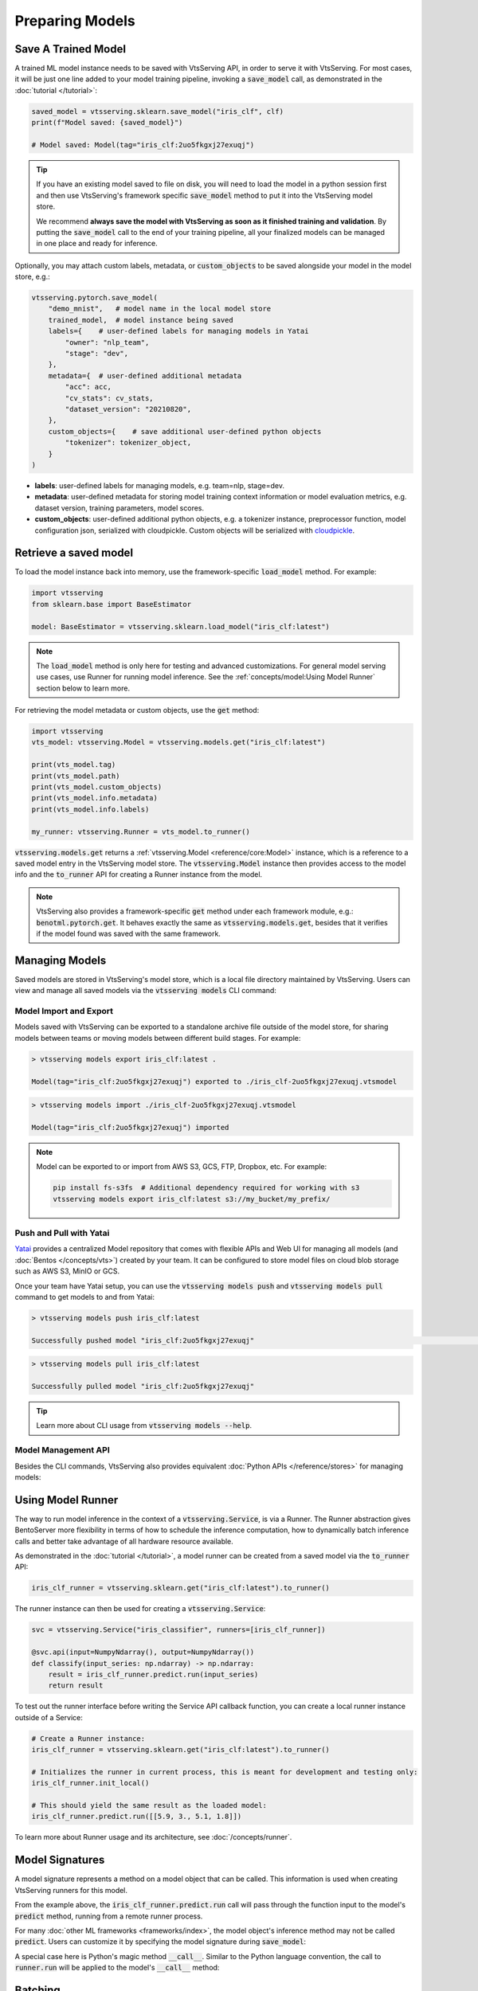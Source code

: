 ================
Preparing Models
================

Save A Trained Model
--------------------

A trained ML model instance needs to be saved with VtsServing API, in order to serve it
with VtsServing. For most cases, it will be just one line added to your model training
pipeline, invoking a :code:`save_model` call, as demonstrated in the
:doc:`tutorial </tutorial>`:

.. code:: python

    saved_model = vtsserving.sklearn.save_model("iris_clf", clf)
    print(f"Model saved: {saved_model}")

    # Model saved: Model(tag="iris_clf:2uo5fkgxj27exuqj")

.. seealso::

   It is also possible to **use pre-trained models** directly with VtsServing, without
   saving it to the model store first. Check out the
   :ref:`Custom Runner <concepts/runner:Custom Runner>` example to learn more.

.. tip::

   If you have an existing model saved to file on disk, you will need to load the model
   in a python session first and then use VtsServing's framework specific
   :code:`save_model` method to put it into the VtsServing model store.

   We recommend **always save the model with VtsServing as soon as it finished training and
   validation**. By putting the :code:`save_model` call to the end of your training
   pipeline, all your finalized models can be managed in one place and ready for
   inference.


Optionally, you may attach custom labels, metadata, or :code:`custom_objects` to be
saved alongside your model in the model store, e.g.:

.. code:: python

    vtsserving.pytorch.save_model(
        "demo_mnist",   # model name in the local model store
        trained_model,  # model instance being saved
        labels={    # user-defined labels for managing models in Yatai
            "owner": "nlp_team",
            "stage": "dev",
        },
        metadata={  # user-defined additional metadata
            "acc": acc,
            "cv_stats": cv_stats,
            "dataset_version": "20210820",
        },
        custom_objects={    # save additional user-defined python objects
            "tokenizer": tokenizer_object,
        }
    )

- **labels**: user-defined labels for managing models, e.g. team=nlp, stage=dev.
- **metadata**: user-defined metadata for storing model training context information or model evaluation metrics, e.g. dataset version, training parameters, model scores.
- **custom_objects**: user-defined additional python objects, e.g. a tokenizer instance, preprocessor function, model configuration json, serialized with cloudpickle. Custom objects will be serialized with `cloudpickle <https://github.com/cloudpipe/cloudpickle>`_.


Retrieve a saved model
----------------------

To load the model instance back into memory, use the framework-specific
:code:`load_model` method. For example:

.. code:: python

    import vtsserving
    from sklearn.base import BaseEstimator

    model: BaseEstimator = vtsserving.sklearn.load_model("iris_clf:latest")

.. note::

    The :code:`load_model` method is only here for testing and advanced customizations.
    For general model serving use cases, use Runner for running model inference. See the
    :ref:`concepts/model:Using Model Runner` section below to learn more.

For retrieving the model metadata or custom objects, use the :code:`get` method:

.. code:: python

    import vtsserving
    vts_model: vtsserving.Model = vtsserving.models.get("iris_clf:latest")

    print(vts_model.tag)
    print(vts_model.path)
    print(vts_model.custom_objects)
    print(vts_model.info.metadata)
    print(vts_model.info.labels)

    my_runner: vtsserving.Runner = vts_model.to_runner()

:code:`vtsserving.models.get` returns a :ref:`vtsserving.Model <reference/core:Model>`
instance, which is a reference to a saved model entry in the VtsServing model store. The
:code:`vtsserving.Model` instance then provides access to the model info and the
:code:`to_runner` API for creating a Runner instance from the model.

.. note::

    VtsServing also provides a framework-specific :code:`get` method under each framework
    module, e.g.: :code:`benotml.pytorch.get`. It behaves exactly the same as
    :code:`vtsserving.models.get`, besides that it verifies if the model found was saved
    with the same framework.


Managing Models
---------------

Saved models are stored in VtsServing's model store, which is a local file directory
maintained by VtsServing. Users can view and manage all saved models via the
:code:`vtsserving models` CLI command:

.. tab-set::

    .. tab-item:: List

        .. code:: bash

            > vtsserving models list

            Tag                        Module           Size        Creation Time        Path
            iris_clf:2uo5fkgxj27exuqj  vtsserving.sklearn  5.81 KiB    2022-05-19 08:36:52  ~/vtsserving/models/iris_clf/2uo5fkgxj27exuqj
            iris_clf:nb5vrfgwfgtjruqj  vtsserving.sklearn  5.80 KiB    2022-05-17 21:36:27  ~/vtsserving/models/iris_clf/nb5vrfgwfgtjruqj


    .. tab-item:: Get

        .. code:: bash

            > vtsserving models get iris_clf:latest

            name: iris_clf
            version: 2uo5fkgxj27exuqj
            module: vtsserving.sklearn
            labels: {}
            options: {}
            metadata: {}
            context:
                framework_name: sklearn
                framework_versions:
                  scikit-learn: 1.1.0
                vtsserving_version: 1.0.0
                python_version: 3.8.12
            signatures:
                predict:
                  batchable: false
            api_version: v1
            creation_time: '2022-05-19T08:36:52.456990+00:00'

    .. tab-item:: Delete

        .. code:: bash

            > vtsserving models delete iris_clf:latest -y

            INFO [cli] Model(tag="iris_clf:2uo5fkgxj27exuqj") deleted



Model Import and Export
^^^^^^^^^^^^^^^^^^^^^^^

Models saved with VtsServing can be exported to a standalone archive file outside of the
model store, for sharing models between teams or moving models between different build
stages. For example:

.. code:: bash

    > vtsserving models export iris_clf:latest .

    Model(tag="iris_clf:2uo5fkgxj27exuqj") exported to ./iris_clf-2uo5fkgxj27exuqj.vtsmodel

.. code:: bash

    > vtsserving models import ./iris_clf-2uo5fkgxj27exuqj.vtsmodel

    Model(tag="iris_clf:2uo5fkgxj27exuqj") imported

.. note::

    Model can be exported to or import from AWS S3, GCS, FTP, Dropbox, etc. For
    example:

    .. code:: bash

        pip install fs-s3fs  # Additional dependency required for working with s3
        vtsserving models export iris_clf:latest s3://my_bucket/my_prefix/


Push and Pull with Yatai
^^^^^^^^^^^^^^^^^^^^^^^^

`Yatai <https://github.com/vtsserving/Yatai>`_ provides a centralized Model repository
that comes with flexible APIs and Web UI for managing all models (and
:doc:`Bentos </concepts/vts>`) created by your team. It can be configured to store
model files on cloud blob storage such as AWS S3, MinIO or GCS.

Once your team have Yatai setup, you can use the :code:`vtsserving models push` and
:code:`vtsserving models pull` command to get models to and from Yatai:

.. code:: bash

    > vtsserving models push iris_clf:latest

    Successfully pushed model "iris_clf:2uo5fkgxj27exuqj"                                                                                                                                                                                           │

.. code:: bash

    > vtsserving models pull iris_clf:latest

    Successfully pulled model "iris_clf:2uo5fkgxj27exuqj"

.. image:: /_static/img/yatai-model-detail.png
    :alt: Yatai Model Details UI


.. tip::

    Learn more about CLI usage from :code:`vtsserving models --help`.


Model Management API
^^^^^^^^^^^^^^^^^^^^

Besides the CLI commands, VtsServing also provides equivalent
:doc:`Python APIs </reference/stores>` for managing models:

.. tab-set::

    .. tab-item:: Get

        .. code:: python

            import vtsserving
            vts_model: vtsserving.Model = vtsserving.models.get("iris_clf:latest")

            print(vts_model.path)
            print(vts_model.info.metadata)
            print(vts_model.info.labels)


    .. tab-item:: List

        :code:`vtsserving.models.list` returns a list of :ref:`vtsserving.Model <reference/core:Model>`:

        .. code:: python

            import vtsserving
            models = vtsserving.models.list()

    .. tab-item:: Import / Export

        .. code:: python

            import vtsserving
            vtsserving.models.export_model('iris_clf:latest', '/path/to/folder/my_model.vtsmodel')

        .. code:: python

            vtsserving.models.import_model('/path/to/folder/my_model.vtsmodel')

        .. note::

            Model can be exported to or import from AWS S3, GCS, FTP, Dropbox, etc. For
            example:

            .. code:: python

                vtsserving.models.import_model('s3://my_bucket/folder/my_model.vtsmodel')


    .. tab-item:: Push / Pull

        If your team has `Yatai <https://github.com/vtsserving/Yatai>`_ setup, you can also
        push local Models to Yatai, it provides APIs and Web UI for managing all Models
        created by your team and stores model files on cloud blob storage such as AWS S3,
        MinIO or GCS.

        .. code:: python

            import vtsserving
            vtsserving.models.push("iris_clf:latest")

        .. code:: python

            vtsserving.models.pull("iris_clf:latest")


    .. tab-item:: Delete

        .. code:: python

            import vtsserving
            vtsserving.models.delete("iris_clf:latest")


Using Model Runner
------------------

The way to run model inference in the context of a :code:`vtsserving.Service`, is via a
Runner. The Runner abstraction gives BentoServer more flexibility in terms of how to
schedule the inference computation, how to dynamically batch inference calls and better
take advantage of all hardware resource available.

As demonstrated in the :doc:`tutorial </tutorial>`, a model runner can be created
from a saved model via the :code:`to_runner` API:

.. code:: python

    iris_clf_runner = vtsserving.sklearn.get("iris_clf:latest").to_runner()


The runner instance can then be used for creating a :code:`vtsserving.Service`:

.. code:: python

    svc = vtsserving.Service("iris_classifier", runners=[iris_clf_runner])

    @svc.api(input=NumpyNdarray(), output=NumpyNdarray())
    def classify(input_series: np.ndarray) -> np.ndarray:
        result = iris_clf_runner.predict.run(input_series)
        return result


To test out the runner interface before writing the Service API callback function,
you can create a local runner instance outside of a Service:

.. code:: python

    # Create a Runner instance:
    iris_clf_runner = vtsserving.sklearn.get("iris_clf:latest").to_runner()

    # Initializes the runner in current process, this is meant for development and testing only:
    iris_clf_runner.init_local()

    # This should yield the same result as the loaded model:
    iris_clf_runner.predict.run([[5.9, 3., 5.1, 1.8]])


To learn more about Runner usage and its architecture, see :doc:`/concepts/runner`.


Model Signatures
----------------

A model signature represents a method on a model object that can be called. This
information is used when creating VtsServing runners for this model.

From the example above, the :code:`iris_clf_runner.predict.run` call will pass through
the function input to the model's :code:`predict` method, running from a remote runner
process.

For many :doc:`other ML frameworks <frameworks/index>`, the model object's inference
method may not be called :code:`predict`. Users can customize it by specifying the model
signature during :code:`save_model`:

.. code-block:: python
   :emphasize-lines: 4-8,13

    vtsserving.pytorch.save_model(
        "demo_mnist",  # model name in the local model store
        trained_model,  # model instance being saved
        signatures={   # model signatures for runner inference
            "classify": {
                "batchable": False,
            }
        }
    )

    runner = vtsserving.pytorch.get("demo_mnist:latest").to_runner()
    runner.init_local()
    runner.classify.run( MODEL_INPUT )


A special case here is Python's magic method :code:`__call__`. Similar to the
Python language convention, the call to :code:`runner.run` will be applied to
the model's :code:`__call__` method:

.. code-block:: python
   :emphasize-lines: 4-8,13

    vtsserving.pytorch.save_model(
        "demo_mnist",  # model name in the local model store
        trained_model,  # model instance being saved
        signatures={   # model signatures for runner inference
            "__call__": {
                "batchable": False,
            },
        }
    )

    runner = vtsserving.pytorch.get("demo_mnist:latest").to_runner()
    runner.init_local()
    runner.run( MODEL_INPUT )

Batching
--------

For model inference calls that supports taking a batch input, it is recommended to
enable batching for the target model signature. In which case, :code:`runner#run` calls
made from multiple Service workers can be dynamically merged to a larger batch and run
as one inference call in the runner worker. Here's an example:

.. code-block:: python
   :emphasize-lines: 4-9,14

    vtsserving.pytorch.save_model(
        "demo_mnist",  # model name in the local model store
        trained_model,  # model instance being saved
        signatures={   # model signatures for runner inference
            "__call__": {
                "batchable": True,
                "batch_dim": 0,
            },
        }
    )

    runner = vtsserving.pytorch.get("demo_mnist:latest").to_runner()
    runner.init_local()
    runner.run( MODEL_INPUT )

.. tip::

    The runner interface is exactly the same, regardless :code:`batchable` was set to
    True or False.

The :code:`batch_dim` parameter determines the dimension(s) that contain multiple data
when passing to this run method. The default :code:`batch_dim`, when left unspecified,
is :code:`0`.

For example, if you have two inputs you want to run prediction on, :code:`[1, 2]` and
:code:`[3, 4]`, if the array you would pass to the predict method would be
:code:`[[1, 2], [3, 4]]`, then the batch dimension would be :code:`0`. If the array you
would pass to the predict method would be :code:`[[1, 3], [2, 4]]`, then the batch
dimension would be :code:`1`. For example:

.. code:: python

    # Save two models with `predict` method that supports taking input batches on the
    # dimension 0 and the other on dimension 1:
    vtsserving.pytorch.save_model("demo0", model_0, signatures={
        "predict": {"batchable": True, "batch_dim": 0}}
    )
    vtsserving.pytorch.save_model("demo1", model_1, signatures={
        "predict": {"batchable": True, "batch_dim": 1}}
    )

    # if the following calls are batched, the input to the actual predict method on the
    # model.predict method would be [[1, 2], [3, 4], [5, 6]]
    runner0 = vtsserving.pytorch.get("demo0:latest").to_runner()
    runner0.init_local()
    runner0.predict.run(np.array([[1, 2], [3, 4]]))
    runner0.predict.run(np.array([[5, 6]]))

    # if the following calls are batched, the input to the actual predict method on the
    # model.predict would be [[1, 2, 5], [3, 4, 6]]
    runner1 = vtsserving.pytorch.get("demo1:latest").to_runner()
    runner1.init_local()
    runner1.predict.run(np.array([[1, 2], [3, 4]]))
    runner1.predict.run(np.array([[5], [6]]))


.. admonition:: Expert API

    If there are multiple arguments to the run method and there is only one batch
    dimension supplied, all arguments will use that batch dimension.

    The batch dimension can also be a tuple of (input batch dimension, output batch
    dimension). For example, if the predict method should have its input batched along
    the first axis and its output batched along the zeroth axis, :code:`batch_dim`` can
    be set to :code:`(1, 0)`.


For online serving workloads, adaptive batching is a critical component that contributes
to the overall performance. If throughput and latency are important to you, learn more
about other Runner options and batching configurations in the :doc:`/concepts/runner`
and :doc:`/guides/batching` doc.


.. TODO::
    Add example for using ModelOptions for setting runtime options
